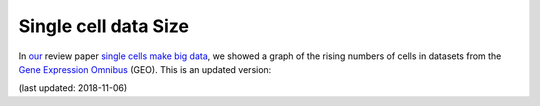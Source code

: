 Single cell data Size
=====================

In our_ review paper `single cells make big data`_, we showed a graph of the rising numbers of cells in datasets from the `Gene Expression Omnibus`_ (GEO). This is an updated version:

.. vega::
   
    {
        "$schema": "https://vega.github.io/schema/vega-lite/v6.json",
        "title": "Cell numbers per year",
        "data": { "url": "/static/cellplot.json" },
        "mark": { "type": "circle", "tooltip": true },
        "encoding": {
            "x": {
                "title": "Submission date",
                "field": "x",
                "type": "temporal"
            },
            "y": {
                "title": "# Cells",
                "field": "y",
                "type": "quantitative",
                "scale": { "type": "log" }
            },
            "color": {
                "title": "Platform",
                "field": "g",
                "type": "nominal"
            },
            "href": { "field": "href" }
        },
        "transform": [
            { "as": "href", "calculate": "replace(datum.t, /^/, 'https://www.ncbi.nlm.nih.gov/geo/query/acc.cgi?acc=')" }
        ]
    }

(last updated: 2018-11-06)

.. _our: https://www.helmholtz-muenchen.de/icb/
.. _single cells make big data: https://www.sciencedirect.com/science/article/pii/S245231001730077X
.. _Gene Expression Omnibus: https://www.ncbi.nlm.nih.gov/geo/
